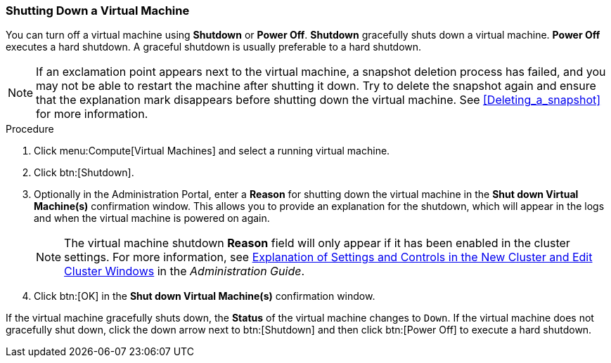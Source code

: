 [[Shutting_down_a_virtual_machine]]
=== Shutting Down a Virtual Machine

You can turn off a virtual machine using *Shutdown* or *Power Off*. *Shutdown* gracefully shuts down a virtual machine. *Power Off* executes a hard shutdown. A graceful shutdown is usually preferable to a hard shutdown.

[NOTE]
====
If an exclamation point appears next to the virtual machine, a snapshot deletion process has failed, and you may not be able to restart the machine after shutting it down. Try to delete the snapshot again and ensure that the explanation mark disappears before shutting down the virtual machine. See xref:Deleting_a_snapshot[] for more information.
====

.Procedure

. Click menu:Compute[Virtual Machines] and select a running virtual machine.
. Click btn:[Shutdown].
. Optionally in the Administration Portal, enter a *Reason* for shutting down the virtual machine in the *Shut down Virtual Machine(s)* confirmation window. This allows you to provide an explanation for the shutdown, which will appear in the logs and when the virtual machine is powered on again.
+
[NOTE]
====
The virtual machine shutdown *Reason* field will only appear if it has been enabled in the cluster settings. For more information, see link:{URL_virt_product_docs}administration_guide/#sect-Cluster_Tasks[Explanation of Settings and Controls in the New Cluster and Edit Cluster Windows] in the _Administration Guide_.
====
+
. Click btn:[OK] in the *Shut down Virtual Machine(s)* confirmation window.


If the virtual machine gracefully shuts down, the *Status* of the virtual machine changes to `Down`. If the virtual machine does not gracefully shut down, click the down arrow next to btn:[Shutdown] and then click btn:[Power Off] to execute a hard shutdown.

